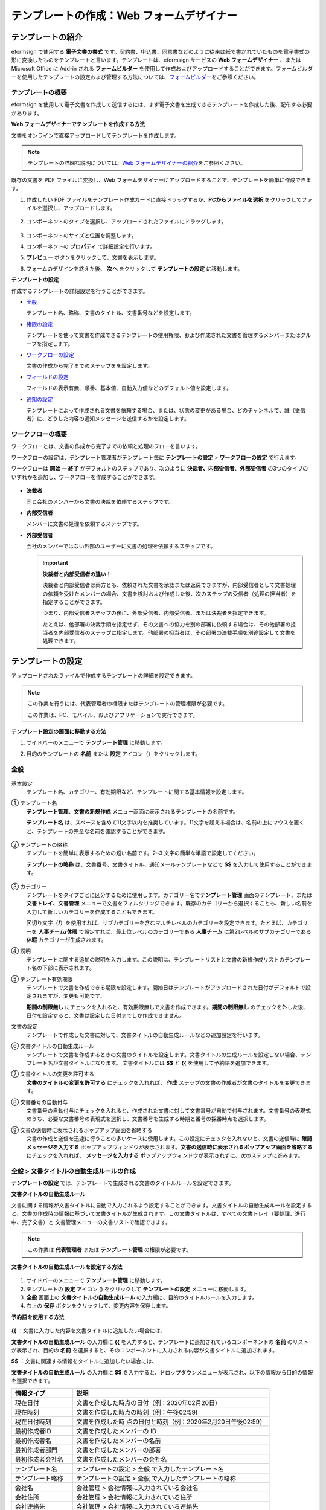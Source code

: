 .. _template_wd:

テンプレートの作成：Web フォームデザイナー
==========================================

テンプレートの紹介
---------------------

eformsign で使用する **電子文書の書式** です。契約書、申込書、同意書などのように従来は紙で書かれていたものを電子書式の形に変換したものをテンプレートと言います。テンプレートは、eformsign サービスの **Web フォームデザイナー** 、または Microsoft Office に Add-in される **フォームビルダー** を使用して作成およびアップロードすることができます。フォームビルダーを使用したテンプレートの設定および管理する方法については、`フォームビルダー <chapter7.html#template_fb>`__\ をご参照ください。

テンプレートの概要
~~~~~~~~~~~~~~~~~~~~~~

eformsign を使用して電子文書を作成して送信するには、まず電子文書を生成できるテンプレートを作成した後、配布する必要があります。

**Web フォームデザイナーでテンプレートを作成する方法**

文書をオンラインで直接アップロードしてテンプレートを作成します。

.. note::

   テンプレートの詳細な説明については、`Web フォームデザイナーの紹介 <chapter4.html#webform>`__\ をご参照ください。

既存の文書を PDF ファイルに変換し、Web フォームデザイナーにアップロードすることで、テンプレートを簡単に作成できます。

1. 作成したい PDF ファイルをテンプレート作成カードに直接ドラッグするか、\ **PCからファイルを選択** をクリックしてファイルを選択し、アップロードします。

   .. figure:: resources/template-manage-upload.png
      :alt: テンプレート管理 > ファイルのアップロード (1)
      :width: 700px

   .. figure:: resources/template-manage-upload-popup.png
      :alt: テンプレート管理 > ファイルのアップロード (2)
      :width: 700px

2. コンポーネントのタイプを選択し、アップロードされたファイルにドラッグします。

   .. figure:: resources/web-form-designer1.png
      :alt: コンポーネントをドラッグする方法
      :width: 700px

3. コンポーネントのサイズと位置を調整します。

4. コンポーネントの **プロパティ** で詳細設定を行います。

5. **プレビュー** ボタンをクリックして、文書を表示します。

6. フォームのデザインを終えた後、 **次へ** をクリックして **テンプレートの設定** に移動します。

**テンプレートの設定**

作成するテンプレートの詳細設定を行うことができます。

-  `全般 <#general_wd>`__

   テンプレート名、略称、文書のタイトル、文書番号などを設定します。

-  `権限の設定 <#auth_wd>`__

   テンプレートを使って文書を作成できるテンプレートの使用権限、および作成された文書を管理するメンバーまたはグループを指定します。

-  `ワークフローの設定 <#workflow_wd>`__

   文書の作成から完了までのステップをを設定します。

-  `フィールドの設定 <#field_wd>`__

   フィールドの表示有無、順番、基本値、自動入力値などのデフォルト値を設定します。

-  `通知の設定 <#noti_wd>`__

   テンプレートによって作成される文書を依頼する場合、または、状態の変更がある場合、どのチャンネルで、誰（受信者）に、どうした内容の通知メッセージを送信するかを設定します。

ワークフローの概要
~~~~~~~~~~~~~~~~~~~~~~

ワークフローとは、文書の作成から完了までの依頼と処理のフローを言います。

ワークフローの設定は、テンプレート管理者がテンプレート毎に **テンプレートの設定** > **ワークフローの設定** で行えます。

ワークフローは **開始 ― 終了** がデフォルトのステップであり、次のように **決裁者、内部受信者**\ 、\ **外部受信者** の3つのタイプのいずれかを追加し、ワークフローを作成することができます。

.. figure:: resources/workflow-step-basic.PNG
   :alt: ワークフローのステップ

-  **決裁者**

   同じ会社のメンバーから文書の決裁を依頼するステップです。

-  **内部受信者**

   メンバーに文書の処理を依頼するステップです。

-  **外部受信者**

   会社のメンバーではない外部のユーザーに文書の処理を依頼するステップです。

   .. important::

      **決裁者と内部受信者の違い！**

      決裁者と内部受信者は両方とも、依頼された文書を承認または返戻できますが、内部受信者として文書処理の依頼を受けたメンバーの場合、文書を検討および作成した後、次のステップの受信者（処理の担当者）を指定することができます。

      つまり、内部受信者ステップの後に、外部受信者、内部受信者、または決裁者を指定できます。

      たとえば、他部署の決裁手順を指定せず、その文書への協力を別の部署に依頼する場合は、その他部署の担当者を内部受信者のステップに指定します。他部署の担当者は、その部署の決裁手順を別途設定して文書を処理できます。

テンプレートの設定
---------------------

アップロードされたファイルで作成するテンプレートの詳細を設定できます。

.. note::

   この作業を行うには、代表管理者の権限またはテンプレートの管理権限が必要です。

   この作業は、PC、モバイル、およびアプリケーションで実行できます。

**テンプレート設定の画面に移動する方法**

1. サイドバーのメニューで **テンプレート管理** に移動します。

2. 目的のテンプレートの **名前** または **設定** アイコン（\ |image1|\ ）をクリックします。

   |image2|

.. _general_wd:

全般
~~~~~~~~

.. figure:: resources/template-setting-general.png
   :alt: テンプレート設定 > 全般
   :width: 700px

基本設定
   テンプレート名、カテゴリー、有効期限など、テンプレートに関する基本情報を設定します。

① テンプレート名
   **テンプレート管理**\ 、\ **文書の新規作成** メニュー画面に表示されるテンプレートの名前です。

   **テンプレート名** は、スペースを含めて11文字以内を推奨しています。11文字を超える場合は、名前の上にマウスを置くと、テンプレートの完全な名前を確認することができます。

   .. figure:: resources/template-name.png
      :alt: テンプレート名
      :width: 250px

② テンプレートの略称
   テンプレートを簡単に表示するための短い名前です。2~3 文字の簡単な単語で設定してください。

   **テンプレートの略称**
   は、文書番号、文書タイトル、通知メールテンプレートなどで **$$** を入力して使用することができます。

   .. figure:: resources/template-short-name.png
      :alt: テンプレートの略称

③ カテゴリー
   テンプレートをタイプごとに区分するために使用します。カテゴリー名で\ **テンプレート管理** 画面のテンプレート、または **文書トレイ**\ 、\ **文書管理**
   メニューで文書をフィルタリングできます。既存のカテゴリーから選択することも、新しい名前を入力して新しいカテゴリーを作成することもできます。

   区切り文字（\ **/**\ ）を使用すれば、サブカテゴリーを含むマルチレベルのカテゴリーを設定できます。たとえば、カテゴリーを **人事チーム/休暇** で設定すれば、最上位レベルのカテゴリーである **人事チーム** に第2レベルのサブカテゴリーである **休暇** カテゴリーが生成されます。

④ 説明
   テンプレートに関する追加の説明を入力します。この説明は、テンプレートリストと文書の新規作成リストのテンプレート名の下部に表示されます。

⑤ テンプレート有効期限
   テンプレートで文書を作成できる期限を設定します。開始日はテンプレートがアップロードされた日付がデフォルトで設定されますが、変更も可能です。

   **期間の制限無し**
   にチェックを入れると、有効期限無しで文書を作成できます。\ **期間の制限無し** のチェックを外した後、日付を設定すると、文書は設定した日付までしか作成できません。

文書の設定
   テンプレートで作成した文書に対して、文書タイトルの自動生成ルールなどの追加設定を行います。

⑥ 文書タイトルの自動生成ルール
   テンプレートで文書を作成するときの文書のタイトルを設定します。文書タイトルの生成ルールを設定しない場合、テンプレート名が文書タイトルになります。
   文書タイトルには **$$** と **{{** を使用して予約語を追加できます。

⑦ 文書タイトルの変更を許可する
   **文書のタイトルの変更を許可する** にチェックを入れれば、 **作成** ステップの文書の作成者が文書のタイトルを変更できます。

⑧ 文書番号の自動付与
   文書番号の自動付与にチェックを入れると、作成された文書に対して文書番号が自動で付与されます。文書番号の表現式のうち、必要な文書番号の表現式を選択し、文書番号を生成する時期と番号の採番時点を選択します。

   |image3|

⑨ 文書の送信時に表示されるポップアップ画面を省略する
   文書の作成と送信を迅速に行うことの多いケースに使用します。この設定にチェックを入れないと、文書の送信時に **確認メッセージを入力する** ポップアップウィンドウが表示されます。\ **文書の送信時に表示されるポップアップ画面を省略する** にチェックを入れれば、 **メッセージを入力する** ポップアップウィンドウが表示されずに、次のステップに進みます。

全般 > 文書タイトルの自動生成ルールの作成
~~~~~~~~~~~~~~~~~~~~~~~~~~~~~~~~~~~~~~~~~

**テンプレートの設定** では、テンプレートで生成される文書のタイトルルールを設定できます。

**文書タイトルの自動生成ルール**

文書に関する情報が文書タイトルに自動で入力されるよう設定することができます。文書タイトルの自動生成ルールを設定すると、文書の作成時の情報に基づいて文書タイトルが生成されます。この文書タイトルは、すべての文書トレイ（要処理、進行中、完了文書）と 文書管理メニューの文書リストで確認できます。

.. note::

   この作業は **代表管理者** または **テンプレート管理** の権限が必要です。

.. figure:: resources/document-list.png
   :alt: 文書管理 > 文書リスト
   :width: 700px

**文書タイトルの自動生成ルールを設定する方法**

.. figure:: resources/template-setting-general-doc-numering_rule.png
   :alt: テンプレート設定 > 文書タイトルの自動生成ルールの設定
   :width: 600px

1. サイドバーのメニューで **テンプレート管理** に移動します。

2. テンプレートの **設定** アイコン (|image4|) をクリックして **テンプレートの設定** メニューに移動します。

3. **全般** 画面上の **文書タイトルの自動生成ルール** の入力欄に、目的のタイトルルールを入力します。

4. 右上の **保存** ボタンをクリックして、変更内容を保存します。

**予約語を使用する方法**

.. figure:: resources/template-setting-general-doc-numering_rule_reserved.png
   :alt: 予約語を使用して文書タイトルの自動生成ルールの設定


**{{** ：文書に入力した内容を文書タイトルに追加したい場合には、

**文書タイトルの自動生成ルール** の入力欄に **{{** を入力すると、テンプレートに追加されているコンポーネントの **名前** のリストが表示され、目的の **名前** を選択すると、そのコンポーネントに入力される内容が文書タイトルに追加されます。

**$$** ：文書に関連する情報をタイトルに追加したい場合には、

**文書タイトルの自動生成ルール** の入力欄に **$$** を入力すると、ドロップダウンメニューが表示され、以下の情報から目的の情報を選択できます。

+----------------------+-----------------------------------------------+
| 情報タイプ           | 説明                                          |
+======================+===============================================+
| 現在日付             | 文書を作成した時点の日付（例：2020年02月20日) |
+----------------------+-----------------------------------------------+
| 現在時刻             | 文書を作成した時点の時刻（例：午後02:59)      |
+----------------------+-----------------------------------------------+
| 現在日付時刻         | 文書を作成した時                              |
|                      | 点の日付と時刻（例：2020年2月20日午後02:59）  |
+----------------------+-----------------------------------------------+
| 最初作成者ID         | 文書を作成したメンバーの ID                   |
+----------------------+-----------------------------------------------+
| 最初作成者名         | 文書を作成したメンバーの名前                  |
+----------------------+-----------------------------------------------+
| 最初作成者部門       | 文書を作成したメンバーの部署                  |
+----------------------+-----------------------------------------------+
| 最初作成者会社名     | 文書を作成したメンバーの会社名                |
+----------------------+-----------------------------------------------+
| テンプレート名       | テンプレートの設定 > 全般                     |
|                      | で入力したテンプレート名                      |
+----------------------+-----------------------------------------------+
| テンプレート略称     | テンプレートの設定 > 全般                     |
|                      | で入力したテンプレートの略称                  |
+----------------------+-----------------------------------------------+
| 会社名               | 会社管理 > 会社情報に入力されている会社名     |
+----------------------+-----------------------------------------------+
| 会社住所             | 会社管理 > 会社情報に入力されている住所       |
+----------------------+-----------------------------------------------+
| 会社連絡先           | 会社管理 > 会社情報に入力されている連絡先     |
+----------------------+-----------------------------------------------+
| 会社事業者登録番号   | 会社管理 >                                    |
|                      | 会社情報に入力されている事業者登録番号        |
+----------------------+-----------------------------------------------+
| 会社ホームページ     | 会社管理 >                                    |
|                      | 会社情報に入力されているホームページのURL     |
+----------------------+-----------------------------------------------+

.. tip::

   **文書のタイトルの変更を許可する** にチェックが入っているかどうかを確認してください！

   文書タイトルの自動生成ルールを設定しておいても、**文書のタイトルの変更を許可する** にチェックが入っていると、文書の作成者は任意で文書のタイトルを変更できます。文書タイトルの変更を希望しない場合は、**文書のタイトルの変更を許可する** でチェックを外してください。

.. figure:: resources/template-setting-general-doc-numering_rule_allow_change.png
   :alt: 文書タイトルの変更を許可するを確認

.. _docnumber_wd:

全般 > 文書番号の自動生成
~~~~~~~~~~~~~~~~~~~~~~~~~~~~~

eformsign で生成される文書に連続する文書番号を付与することができます。テンプレートごとに文書番号を自動的に生成するかどうかを設定できます。文書番号を自動的に生成するためには、4つの文書番号の形式のいずれかを選択する必要があります。文書番号は、\ **文書** コンポーネントを使用して文書内に入力できます。また、文書リストに別のカラムがあり、文書番号で文書を検索することもできます。

**文書番号を生成する方法**

.. note::

   この作業は **代表管理者** または **テンプレート管理** の権限が必要です。

.. figure:: resources/template-setting-general-doc-numering1.png
   :alt: 文書番号の設定
   :width: 600px

1. サイドバーのメニューで **テンプレート管理** に移動します。

2. テンプレートの **設定** アイコン（\ |image5|\ ）をクリックして **テンプレートの設定** メニューに移動します。

3. **全般** 画面上の **文書番号の自動付与** にチェックを入れます。

   -  **文書番号の自動付与ルールの選択**

   .. figure:: resources/template-setting-general-doc-numering1_1.png
      :alt: 文書番号の生成ルールの選択

   **▪ シリアル番号**
      文書の作成順に1番から生成します。

      例）1、2、3...

   **▪ 年度_シリアル番号**
      文書が作成された年度+1番から生成します。

      例）2020_1、2020_2...

   **▪ テンプレート略称シリアル番号**
      テンプレート略称 + 1番から生成します。

      例）申込書1、申込書2...

   **▪ テンプレート略称年度_シリアル番号**
      テンプレートの略称+文書が作成された年度+1番から生成します。

      例）申込書2020_1、申込書2020_2...

   -  **文書に番号を付与する時点の選択**

   ▪ **開始**
      文書の作成を開始するときに、文書番号を生成します。

   ▪ **完了**
      文書がすべてのワークフローを経て完了すると、文書番号を生成します。

4. 右上の **保存** ボタンをクリックして設定を保存します。

**文書番号を確認する方法**

生成された文書番号は、\ **文書** コンポーネントを使用して文書内に入力することができ、文書リストでも確認できます。

-  **文書内に文書番号を表示する**

   文書番号は、\ **文書** コンポーネントを使用して文書内に入力できます。

   1. Web フォームデザイナーで PDF ファイルをアップロードします。

   2. 文書番号を入れたい箇所に **文書** コンポーネントを追加します。

      |image6|

   3. **次へ** ボタンをクリックして **テンプレートの設定** に移動します。

   4. **テンプレート設定 > 全般** で **文書番号の自動付与** にチェックを入れます。

   5. 文書番号の自動付与ルールを選択します。

   6. **保存** ボタンをクリックして設定を保存します。

-  **文書リストで文書番号を確認する**

   .. figure:: resources/doc-list-docnumber1.PNG
      :alt: 完了文書-文書リスト
      :width: 700px

   .. figure:: resources/doc-list-docnumber2.png
      :alt: 完了文書-文書リスト-文書番号の確認
      :width: 700px

   文書番号は、文書リストを表示する **文書トレイ**\ （要処理文書、進行中文書、完了文書）と **文書管理** メニュー（文書の管理権限が必要）で確認できます。

   1. サイドバーのメニューで **文書トレイ** または\ **文書管理** メニューに移動します。

   2. 右上の **カラム設定** アイコンをクリックします。

   3. カラムリストの **文書番号** にチェックを入れます。

      |image7|

   4. 文書リストに **文書番号** カラムが追加されていることが確認できます。

-  **文書番号で文書を検索する**

   |image8|

   文書番号の検索は、詳細検索機能で確認できます。

   1. **文書トレイ** または **文書管理** メニューに移動します。

   2. 文書リストの上部にある **詳細** ボタンをクリックします。

   3. 検索条件の中から **文書番号** を選択します。

   4. 検索したい単語または数字を入力します。

   5. 検索結果を確認します。

.. _auth_wd:

権限の設定
~~~~~~~~~~~~~~

**権限の設定** 画面では、\ **テンプレートの使用権限** と **文書の管理権限** を設定できます。

.. figure:: resources/template-setting-auth-new.PNG
   :alt: テンプレート設定 > 権限の設定
   :width: 700px

**テンプレートの使用権限**

テンプレートを使用して文書を作成する権限を設定し、会社のすべてのメンバーが使用できるように **すべて** を選択するか、または **グループまたはメンバー** を検索して選択することができます。

**文書の管理権限**

グループまたはメンバーを選択して、テンプレートを使用して作成された文書を閲覧したり、完了文書の無効化の依頼を承認したりでき、文書を永久削除する権限をすべて、または各々を設定できます。

-  **すべての文書を閲覧する (デフォルト権限)：**
   文書管理者の基本権限で、文書管理の権限のあるグループまたはメンバーには、選択に関係なく、すべての文書を閲覧する権限が付与されます。

-  **完了文書の無効化を承認する (選択した場合)：**
   文書作成者が完了文書の無効化を依頼した場合、文書の管理権限で付与された権限があれば、文書の無効化を承認できます。

-  **文書を永久削除する (選択した場合)：**
   システムから文書を永久に削除する権限で、文書の管理権限で付与された権限があれば、永久に削除できます。

|image9|

.. _workflow_wd:

ワークフローの設定
~~~~~~~~~~~~~~~~~~~~~~

**テンプレートの設定** 画面で **ワークフローの設定** タブをクリックして、そのテンプレートのワークフローを作成または変更できます。

.. figure:: resources/workflow-setting_new.PNG
   :alt: テンプレートの設定 > ワークフローの設定
   :width: 500px

**ワークフローのステップを追加する方法**

1. **ワークフローの設定** タブをクリックして、そのタブに移動します。

2. **開始** と **完了** の間にあるステップの **追加** (|image10|\ ）ボタンをクリックします。

3. **受信者タイプの選択** で 追加したい **受信者のタイプ** を選択します。

   |image11|

4. 選択すると、ワークフローにステップが追加されます。

.. tip::

   ワークフローのステップは個数に関係なく、いくつでも追加できます。ワークフローのステップの横にある矢印をクリックすると、ステップの順序を変更できます。

   ステップを削除するには、ステップの右側に位置する **X** をクリックすれば、削除されます。

   |image12|

**各ステップの詳細設定**

**ステップ** をクリックすると、ワークフローの各ステップの属性、項目の管理、通知などの詳細を設定できます。

-  **属性** では、ステップ名と状態の設定、および各ステップの設定を細部設定できます。

-  **項目の管理** では、ワークフローの各ステップで受信者が編集できるよう許可する **編集許可** 項目と、必須で入力が必要な **必須入力** 項目を設定できます。

   |image13|

**開始：文書を作成するステップ ワークフロー 開始**
   |image14|

   -  **ステップ名**\ （共通）：デフォルトで設定されているステップ名は変更できます。

   -  **文書作成数の制限**\ ：チェックを入れて、そのテンプレートで生成される文書の最大数を設定します。

   -  **URL での文書作成を許可する**\ ：メンバーではない外部ユーザーに依頼する場合には、URL でアクセスできるパブリックリンクを作成し、ログインせずに文書を処理します。

   -  **文書の重複送信を防止する**\ ：文書を重複して送信することを防止し、フィールドを選択し、そのフィールドに基づいて重複の有無をチェックします。

**決裁者：社内の決裁者に文書の決裁を依頼するステップ**
   |image15|

   -  **表示名**\ ：文書を作成した後、決裁をする際や外部受信者が処理する際に表示される名前を設定します。入力しない場合、デフォルトは以下のように表示されます。

      |image16|

**内部受信者 (メンバー)：会社の内部メンバーに文書処理を依頼するステップ**
   |image17|

   -  **受信者**\ ：内部受信者のステップを処理するメンバーを設定します。

      -  **前の作成者または内部受信者**\ ：開始ステップを含めて前のステップの内部受信者が文書を処理するように設定します。ステップを選択できます。

      -  **グループまたはメンバー**\ ：グループまたはメンバーのうち一人が文書を処理するように設定します。グループまたはメンバーには、マルチ選択が可能です。

**外部受信者：メンバーではない外部のユーザーに文書処理を依頼するステップ **
   |image18|

   -  **文書の送信期限**\ ：外部受信者に送信される URL リンクが、一定期間後に期限切れになるように設定します。

   -  **受信者情報の自動設定**\ ：外部受信者に文書を依頼する場合、文書に入力された情報に基づいて、外部受信者の名前と連絡先を自動設定できます。

   -  **パスワードの設定**\ ：外部受信者が文書を検討するときに入力する必要のあるパスワード（受信者の名前、送信者が直接入力する、入力フィールドのうち1つを選択して使用するのうち、１つを選択）を設定できます。

   -  **パスワードのヒント**\ ：外部受信者が文書を閲覧する際、パスワードを入力する必要のある場合に表示されるヘルプメッセージを設定できます。

      |image19|

   -  **文書の検討前に携帯番号で本人確認する**\ ：外部受信者が文書を閲覧する前に携帯電話で本人確認を行うように設定します。この機能には追加料金が発生します。

**完了：文書がワークフローのすべてのステップを経て最終的に完了するステップ **
   |image20|

   -  **別のクラウドストレージに完了文書を保存する**\ ：外部クラウドストレージに文書を保存するように設定します。外部クラウドストレージは、代表管理者または会社管理の権限を持つメンバーが別途で設定します。

   -  **完了文書にタイムスタンプを付与する**\ ：完了した文書がそれ以降に変更されていないことを証明するタイムスタンプを設定します。この機能には追加料金が発生します。

.. _field_wd:

フィールドの設定
~~~~~~~~~~~~~~~~~~~~

**フィールドの設定** では、文書のリストと CSV 形式でデータをダウンロードするときに表示されるコンポーネントフィールドの表示有無および表示順を設定できます。また、テンプレート内のコンポーネントフィールドのデフォルト値または自動入力値を設定し、フィールドの順序を並べ替えることができます。

.. figure:: resources/template-field-setting.png
   :alt: テンプレートの設定 > フィールドの設定
   :width: 700px

カスタムフィールド管理に保存されている会社/グループ/メンバー情報を入力するフィールドのデフォルト値を設定したり、最近の入力値を選択したり、自分で入力したりすることができます。

.. tip::

   **自動入力の設定方法**

   文書に頻繁に入力する情報を事前に保存し、自動的に入力されるように設定することができます。

   たとえば、名前、連絡先などの作成者の情報、部署名、責任者、会社の代表番号などの会社またはグループに関する情報を事前に保存して自動で入力されるように設定することができます。関連フィールドのコンポーネントの追加しおよびデフォルト値の設定は **会社管理 > カスタムフィールド管理** で行えます。

   1. **カスタムフィールド管理** 画面でフィールドを追加します。

   2. **テンプレート管理** メニューに移動します。

   3. **テンプレートの設定** アイコンをクリックします。

   4. **フィールドの設定** メニューに移動します。

   5. 自動で入力されるように設定するフィールドのデフォルト値を入力します。

   6. すべての設定が完了したら、\ **保存** ボタンをクリックします。

.. _noti_wd:

通知の設定
~~~~~~~~~~~~~~

テンプレートで作成された文書の状態の通知や依頼を受信するチャンネルの選択、受信者への依頼メッセージの編集ができます。

**通知チャンネルの設定**

内部受信者および外部受信者に送信する通知チャンネルを設定します。\ **メール** または **SMS** のうち1つ、または両方を選択できます。

.. note::

   **SMS** は有料プランを購読中の会社のみ選択でき、選択すれば、追加料金が発生します。

SMS を選択すると、\ **SMSで送信する** と **カカオトークで送信し、失敗時にはSMSで再送信する** が活性化します。

-  **SMSで送信する**\ ：受信者に通知メッセージを SMS で送信します。

-  **カカオトークで送信し、失敗時にはSMSで再送信する**\ ：受信者にカカオトークで通知メッセージを送信し、カカオトークを使用していない受信者には SMS で送信します。

.. figure:: resources/template-setting-notification-channel.png
   :alt: 通知チャンネルの設定
   :width: 450px

**依頼メッセージの編集**

このテンプレートで作成された文書を受信者に依頼するときに、受信者に送信される通知メッセージを確認および編集できます。

.. note::

   SMS テンプレートは、有料プランを購読中の会社のみ編集できます。

各通知テンプレートのメッセージは **会社管理 > 通知テンプレート管理** ページで設定した内容がデフォルトで適用されています。\ **編集** ボタンをクリックして、メッセージを直接編集でき、その依頼を受けた受信者に通知を送信するかどうかを設定できます。

|image21|

|image22|

-  **文書の検討および作成依頼 > 内部**\ ：内部受信者に文書の検討および作成を依頼するときに、内部受信者に送信される依頼メッセージを編集できます。

-  **文書の検討および作成依頼 > 外部**\ ：外部受信者に文書の検討および作成を依頼したときに、外部受信者に送信する依頼メッセージを編集できます。

-  **文書決裁の依頼**\ ：決裁者に文書の決裁を依頼するときに、決裁者に送信する依頼メッセージを編集できます。

-  **文書返戻による修正依頼**\ ：決裁者、内部受信者および外部受信者が文書を返戻する際に、文書の依頼者に送信する依頼通知メッセージを編集できます。

**文書状態についての通知**

テンプレートで生成された文書の進行状態の通知を受信する受信者を設定し、通知メッセージのプレビュー（承認/検討および作成/返戻/無効化/修正の通知）と編集（完了の通知）ができます。

.. note::

   返戻の通知、無効化の通知、修正の通知は、メールテンプレートのみ提供され、SMS は送信されません。

   完了の通知（内部/外部）のSMS テンプレートは有料プランを購読中の会社のみが編集できます。

|image23|

.. note::

   **文書の作成者**
   オプションにチェックを入れて、\ **各ステップの処理者** オプションはチェックを外すと、文書を作成した人に文書状態の通知が送信されます。

   **文書の作成者**
   オプションはチェックを外して、\ **各ステップの処理者** オプションにチェックを入れると、文書の作成者を除いて現在のステップの前に文書を処理した人々に、文書状態の通知が送信されます。

   **文書の作成者**\ 、\ **各ステップの処理者** オプションに両方ともチェックを入れると、文書の作成者と、現在のステップの前に文書を処理した人々の両方に、文書状態の通知が送信されます。

   **文書の作成者**\ 、\ **各ステップの処理者** オプションに両方ともチェックを外すと、そのステップの文書状態の通知は送信されません。

-  **文書の承認**\ ：決裁者が文書を承認すると、文書が承認されたことを知らせる通知が送信されます。

-  **文書の検討および作成**\ ：内部受信者または外部受信者が文書を処理すると、文書が検討および作成されたことを知らせる通知が送信されます。

-  **文書の返戻**\ ：決裁者、内部受信者、または外部受信者が文書を返戻すると、文書が返戻されたことを知らせる通知が送信されます。

-  **文書の無効化の通知**\ ：無効化の依頼のあった文書の無効化が承認された場合、文書が無効化されたことを知らせる通知が送信されます。

-  **文書の修正**\ ：文書の作成者が文書を修正した場合、文書が修正されたことを知らせる通知が送信されます。

-  **文書の完了 > 内部**\ ：文書が完了すると、文書の作成者、決裁者、および文書の内部受信者に文書が完了したことを知らせる通知が送信されます。

-  **文書の完了 > 外部**\ ：文書が完了すると、文書が完了したことを知らせる通知が外部受信者に送信されます。

   .. note::

      **文書の完了 > 外部**\ の\ **文書の作成者** オプションにチェックが入っていると、メンバーではない外部のユーザーが URL 経由で文書を作成して送信するときに、完了の通知を受信するための受信先の情報を提供する必要があり、入力した受信先に状態の通知が送信されます。

テンプレートの個別操作メニュー
------------------------------

**テンプレート管理** 画面で、テンプレート名の右側にあるメニューアイコン (|image24|) をクリックすると、各テンプレートを設定できるメニューが表示されます。

|image25|

-  **複製**\ ：テンプレートを複製します。テンプレートのフォームファイルとテンプレートの詳細設定が複製されます。複製した設定を変更して保存できます。

-  **削除**\ ：テンプレートを削除します。テンプレートを削除すると、そのテンプレートでは文書を作成できなくなります。

-  **非活性化**\ ：テンプレートを非活性化すると、他のメンバーの **文書の新規作成** ページに表示されなくなります。

-  **所有者を変更**\ ：テンプレートの所有者を変更できます。デフォルトでは、テンプレートの所有者としては、テンプレートを作成した人が自動的に指定されます。後でテンプレートの所有者を別のメンバーに変更できます。テンプレートの所有者は、テンプレートの管理権限を持つメンバーの中から選択できます。

   |image26|

-  **文書管理者の設定：**\ テンプレートで作成した文書の管理者を設定できます。\ **テンプレートの設定 > 権限の設定** と同じです。

   |image27|

-  **文書番号の設定を変更：テンプレート設定** で設定した文書番号の設定を変更できる機能です。文書番号の採番が設定されているテンプレートの開始番号を再設定できます。

   .. caution::

      ただし、重複した文書番号が生成される可能性がありますので、確認が必要です。

   |image28|

テンプレートの検索
---------------------

**テンプレート管理** 画面では、テンプレートをカテゴリーで照会、検索できます。

|image29|

① **テンプレートの照会**
   **テンプレートの照会** をクリックすると、テンプレートの状態やカテゴリーでテンプレートを照会できます。\ **X** をクリックして、カテゴリーリストに戻ります。

   テンプレートは、Sample
   カテゴリーに基本テンプレートが保存されます。カテゴリーの作成は **テンプレート設定 > 全般** で行えます。

**② テンプレートの検索**
   検索したいテンプレートの検索キーワードを入力します。

③ **ソート**
   テンプレートの並び順を、テンプレート名またはカテゴリーを基準に昇順および降順に設定します。

.. |image1| image:: resources/config-icon.PNG
.. |image2| image:: resources/template-settings.png
   :width: 700px
.. |image3| image:: resources/template-setting-general-doc-numering.png
.. |image4| image:: resources/config-icon.PNG
.. |image5| image:: resources/config-icon.PNG
.. |image6| image:: resources/web-form-designer-document-component.png
   :width: 700px
.. |image7| image:: resources/columnlist-docnum.png
.. |image8| image:: resources/doc-number-search.png
   :width: 600px
.. |image9| image:: resources/template-setting-auth-doc-new.PNG
   :width: 700px
.. |image10| image:: resources/workflow-addstep-plus-button.png
.. |image11| image:: resources/workflow-addstep-type2.png
   :width: 700px
.. |image12| image:: resources/workflow-step-added.png
   :width: 700px
.. |image13| image:: resources/workflow-step-item-manage.png
   :width: 700px
.. |image14| image:: resources/workflow-step-start-property.png
   :width: 700px
.. |image15| image:: resources/workflow-step-approval-property.png
   :width: 700px
.. |image16| image:: resources/template-approval-property-displayname.png
   :width: 250px
.. |image17| image:: resources/workflow-step-internal-recipient-property.png
   :width: 700px
.. |image18| image:: resources/workflow-step-external-recipient-property.png
   :width: 700px
.. |image19| image:: resources/workflow-step-external-recipient-property-pw.png
   :width: 400px
.. |image20| image:: resources/workflow-step-complete-property.png
   :width: 700px
.. |image21| image:: resources/template-setting-notification-edit.png
.. |image22| image:: resources/template-setting-notification-edit-email.png
   :width: 500px
.. |image23| image:: resources/template-setting-notification-status.png
   :width: 500px
.. |image24| image:: resources/template-hamburgericon.png
.. |image25| image:: resources/template-manage-menu-wfd.png
   :width: 700px
.. |image26| image:: resources/template-owner-change.PNG
.. |image27| image:: resources/document-manager-setting.PNG
.. |image28| image:: resources/template-manage-menu-wfd-numbersetting.png
   :width: 400px
.. |image29| image:: resources/template-manage-search.png
   :width: 700px
